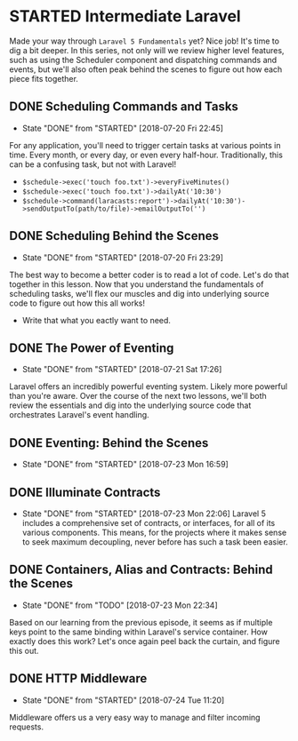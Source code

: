 * STARTED Intermediate Laravel
  Made your way through =Laravel 5 Fundamentals= yet? Nice job! It's time to dig a bit deeper. In this series, not only will we review higher level features, such as using the Scheduler component and dispatching commands and events, but we'll also often peak behind the scenes to figure out how each piece fits together.

** DONE Scheduling Commands and Tasks
   CLOSED: [2018-07-20 Fri 22:45]
   - State "DONE"       from "STARTED"    [2018-07-20 Fri 22:45]
   For any application, you'll need to trigger certain tasks at various points in time. Every month, or every day, or even every half-hour. Traditionally, this can be a confusing task, but not with Laravel!
   - =$schedule->exec('touch foo.txt')->everyFiveMinutes()=
   - =$schedule->exec('touch foo.txt')->dailyAt('10:30')=
   - =$schedule->command(laracasts:report')->dailyAt('10:30')->sendOutputTo(path/to/file)->emailOutputTo('')=

** DONE Scheduling Behind the Scenes
   CLOSED: [2018-07-20 Fri 23:29]
   - State "DONE"       from "STARTED"    [2018-07-20 Fri 23:29]
   The best way to become a better coder is to read a lot of code. Let's do that together in this lesson. Now that you understand the fundamentals of scheduling tasks, we'll flex our muscles and dig into underlying source code to figure out how this all works!
   - Write that what you eactly want to need.

** DONE The Power of Eventing
   CLOSED: [2018-07-21 Sat 17:26]
   - State "DONE"       from "STARTED"    [2018-07-21 Sat 17:26]
   Laravel offers an incredibly powerful eventing system. Likely more powerful than you're aware. Over the course of the next two lessons, we'll both review the essentials and dig into the underlying source code that orchestrates Laravel's event handling.

** DONE Eventing: Behind the Scenes
   CLOSED: [2018-07-23 Mon 16:59]
   - State "DONE"       from "STARTED"    [2018-07-23 Mon 16:59]
** DONE Illuminate Contracts
   CLOSED: [2018-07-23 Mon 22:06]
   - State "DONE"       from "STARTED"    [2018-07-23 Mon 22:06]
     Laravel 5 includes a comprehensive set of contracts, or interfaces, for all of its various components. This means, for the projects where it makes sense to seek maximum decoupling, never before has such a task been easier.

** DONE Containers, Alias and Contracts: Behind the Scenes
   CLOSED: [2018-07-23 Mon 22:34]
   - State "DONE"       from "TODO"       [2018-07-23 Mon 22:34]
   Based on our learning from the previous episode, it seems as if multiple keys point to the same binding within Laravel's service container. How exactly does this work? Let's once again peel back the curtain, and figure this out.

** DONE HTTP Middleware
   CLOSED: [2018-07-24 Tue 11:20]
   - State "DONE"       from "STARTED"    [2018-07-24 Tue 11:20]
   Middleware offers us a very easy way to manage and filter incoming requests.

